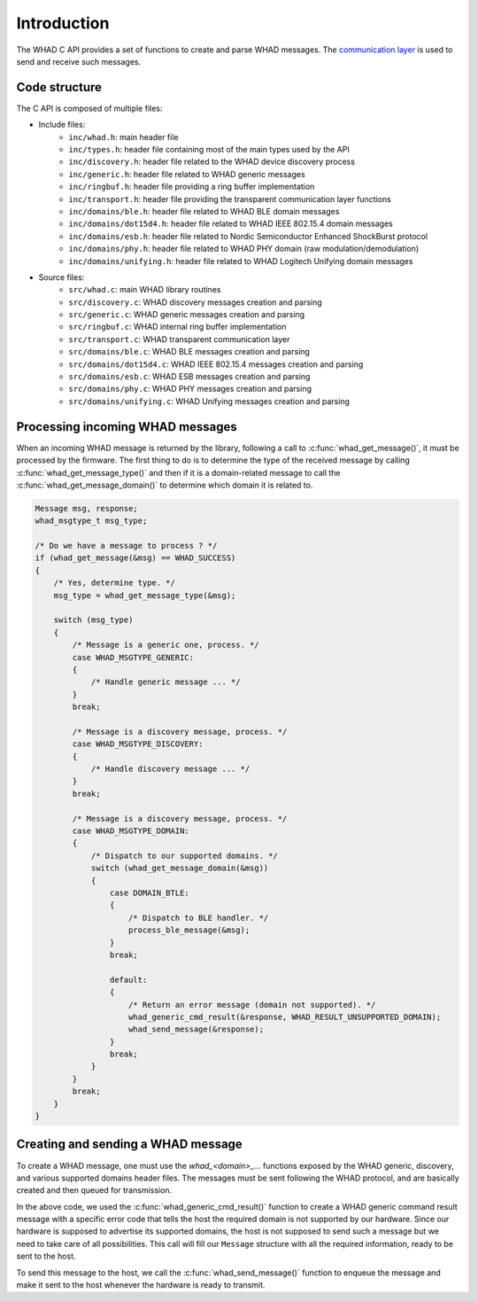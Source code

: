 Introduction
============

The WHAD C API provides a set of functions to create and parse WHAD messages.
The `communication layer <comm_layer>`_ is used to send and receive such messages.

Code structure
--------------

The C API is composed of multiple files:

- Include files:
    - ``inc/whad.h``: main header file
    - ``inc/types.h``: header file containing most of the main types used by the API
    - ``inc/discovery.h``: header file related to the WHAD device discovery process
    - ``inc/generic.h``: header file related to WHAD generic messages
    - ``inc/ringbuf.h``: header file providing a ring buffer implementation
    - ``inc/transport.h``: header file providing the transparent communication layer functions
    - ``inc/domains/ble.h``: header file related to WHAD BLE domain messages
    - ``inc/domains/dot15d4.h``: header file related to WHAD IEEE 802.15.4 domain messages
    - ``inc/domains/esb.h``: header file related to Nordic Semiconductor Enhanced ShockBurst protocol
    - ``inc/domains/phy.h``: header file related to WHAD PHY domain (raw modulation/demodulation)
    - ``inc/domains/unifying.h``: header file related to WHAD Logitech Unifying domain messages
- Source files:
    - ``src/whad.c``: main WHAD library routines
    - ``src/discovery.c``: WHAD discovery messages creation and parsing
    - ``src/generic.c``: WHAD generic messages creation and parsing
    - ``src/ringbuf.c``: WHAD internal ring buffer implementation
    - ``src/transport.c``: WHAD transparent communication layer
    - ``src/domains/ble.c``: WHAD BLE messages creation and parsing
    - ``src/domains/dot15d4.c``: WHAD IEEE 802.15.4 messages creation and parsing
    - ``src/domains/esb.c``: WHAD ESB messages creation and parsing
    - ``src/domains/phy.c``: WHAD PHY messages creation and parsing
    - ``src/domains/unifying.c``: WHAD Unifying messages creation and parsing


Processing incoming WHAD messages
---------------------------------

When an incoming WHAD message is returned by the library, following a call to
:c:func:`whad_get_message()`, it must be processed by the firmware. The first
thing to do is to determine the type of the received message by calling
:c:func:`whad_get_message_type()` and then if it is a domain-related message to
call the :c:func:`whad_get_message_domain()` to determine which domain it is
related to.

.. code-block:: c

    Message msg, response;
    whad_msgtype_t msg_type; 

    /* Do we have a message to process ? */
    if (whad_get_message(&msg) == WHAD_SUCCESS)
    {
        /* Yes, determine type. */
        msg_type = whad_get_message_type(&msg);

        switch (msg_type)
        {
            /* Message is a generic one, process. */
            case WHAD_MSGTYPE_GENERIC:
            {
                /* Handle generic message ... */
            }
            break;

            /* Message is a discovery message, process. */
            case WHAD_MSGTYPE_DISCOVERY:
            {
                /* Handle discovery message ... */
            }
            break;        

            /* Message is a discovery message, process. */
            case WHAD_MSGTYPE_DOMAIN:
            {
                /* Dispatch to our supported domains. */
                switch (whad_get_message_domain(&msg))
                {
                    case DOMAIN_BTLE:
                    {
                        /* Dispatch to BLE handler. */
                        process_ble_message(&msg);
                    }
                    break;

                    default:
                    {
                        /* Return an error message (domain not supported). */
                        whad_generic_cmd_result(&response, WHAD_RESULT_UNSUPPORTED_DOMAIN);
                        whad_send_message(&response);
                    }
                    break;
                }
            }
            break;         
        }
    }


Creating and sending a WHAD message
-----------------------------------

To create a WHAD message, one must use the `whad_<domain>_...` functions exposed
by the WHAD generic, discovery, and various supported domains header files. The
messages must be sent following the WHAD protocol, and are basically created and
then queued for transmission.

In the above code, we used the :c:func:`whad_generic_cmd_result()` function to
create a WHAD generic command result message with a specific error code that tells
the host the required domain is not supported by our hardware. Since our hardware
is supposed to advertise its supported domains, the host is not supposed to send
such a message but we need to take care of all possibilities. This call will
fill our ``Message`` structure with all the required information, ready to be
sent to the host. 

To send this message to the host, we call the :c:func:`whad_send_message()`
function to enqueue the message and make it sent to the host whenever the
hardware is ready to transmit.


